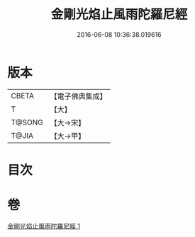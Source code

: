 #+TITLE: 金剛光焰止風雨陀羅尼經 
#+DATE: 2016-06-08 10:36:38.019616

* 版本
 |     CBETA|【電子佛典集成】|
 |         T|【大】     |
 |    T@SONG|【大→宋】   |
 |     T@JIA|【大→甲】   |

* 目次

* 卷
[[file:KR6j0222_001.txt][金剛光焰止風雨陀羅尼經 1]]

